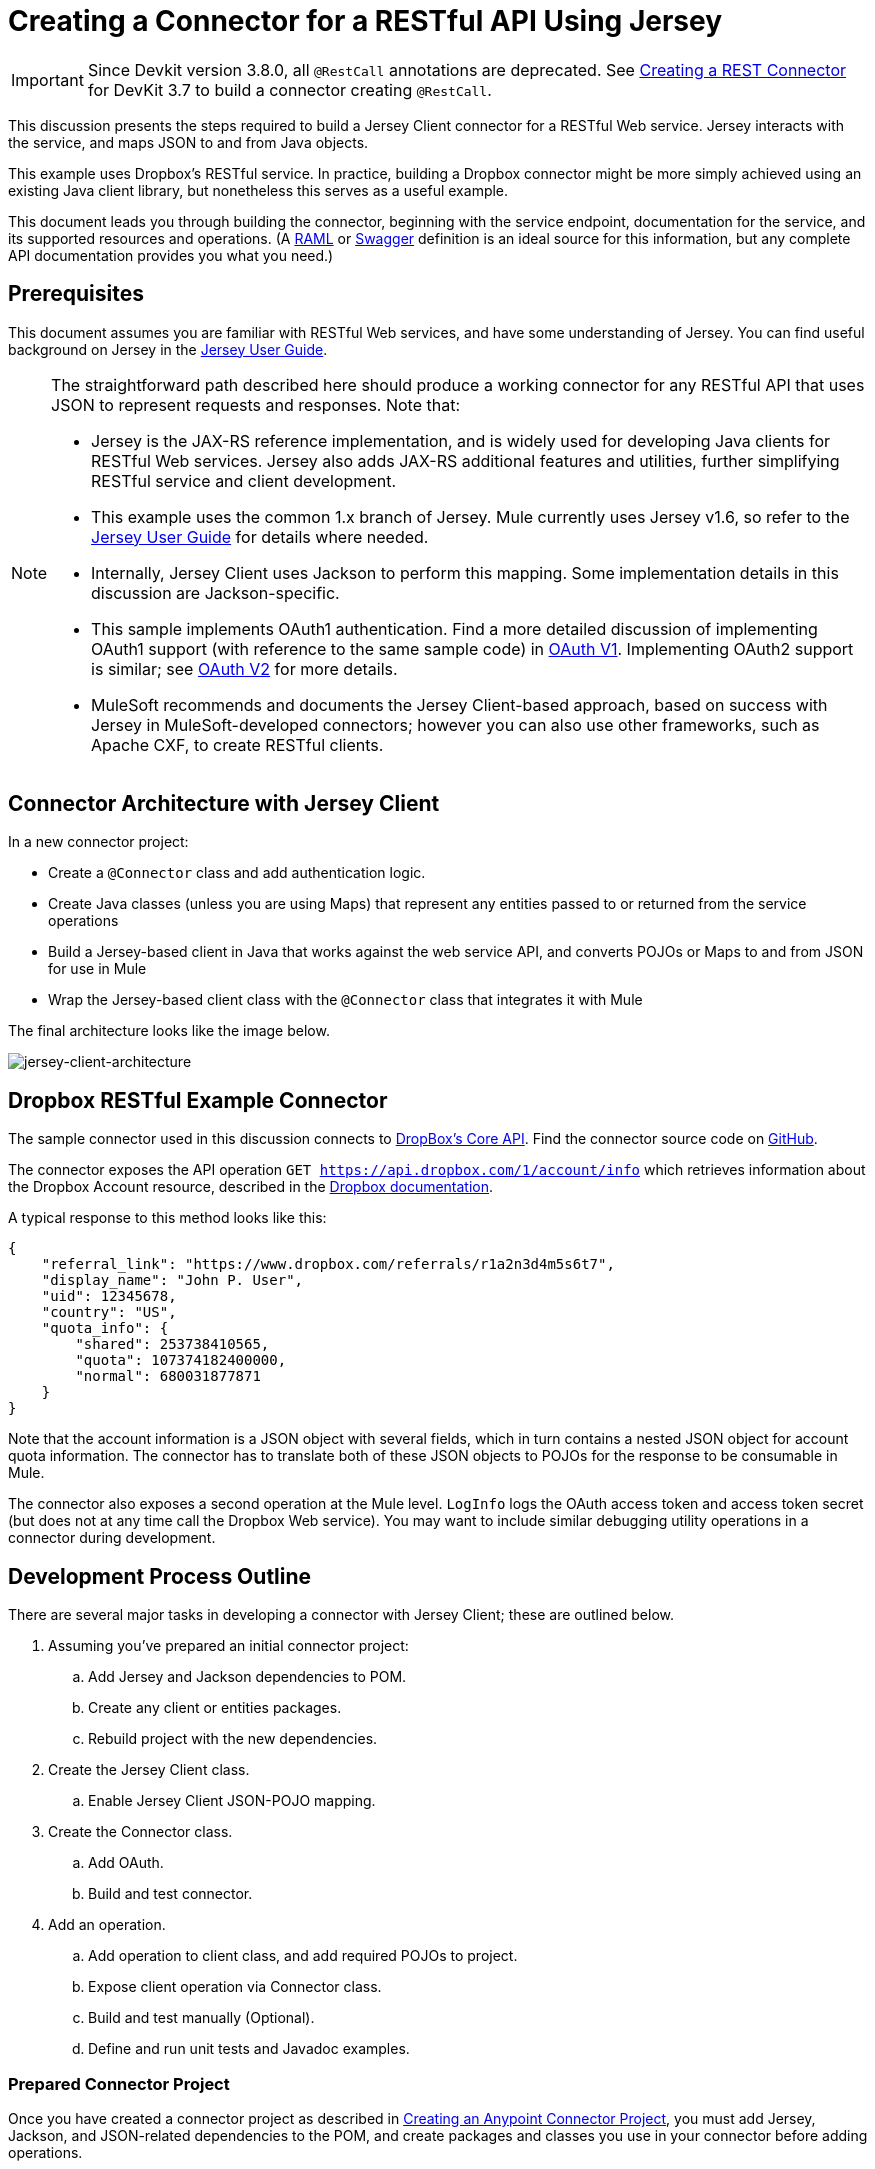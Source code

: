 = Creating a Connector for a RESTful API Using Jersey
:keywords: devkit, jersey, rest, api

[IMPORTANT]
Since Devkit version 3.8.0, all `@RestCall` annotations are deprecated. See link:/anypoint-connector-devkit/v/3.7/creating-a-rest-connector[Creating a REST Connector] for DevKit 3.7 to build a connector creating `@RestCall`.

This discussion presents the steps required to build a Jersey Client connector for a RESTful Web service. Jersey interacts with the service, and maps JSON to and from Java objects.

This example uses Dropbox's RESTful service. In practice, building a Dropbox connector might be more simply achieved using an existing Java client library, but nonetheless this serves as a useful example.

This document leads you through building the connector, beginning with the service endpoint, documentation for the service, and its supported resources and operations. (A link:http://www.raml.org/[RAML] or link:https://developers.helloreverb.com/swagger/[Swagger] definition is an ideal source for this information, but any complete API documentation provides you what you need.)

== Prerequisites

This document assumes you are familiar with RESTful Web services, and have some understanding of Jersey. You can find useful background on Jersey in the link:https://jersey.java.net/documentation/1.7/user-guide.html[Jersey User Guide].

[NOTE]
====
The straightforward path described here should produce a working connector for any RESTful API that uses JSON to represent requests and responses. Note that:

* Jersey is the JAX-RS reference implementation, and is widely used for developing Java clients for RESTful Web services. Jersey also adds JAX-RS additional features and utilities, further simplifying RESTful service and client development.
* This example uses the common 1.x branch of Jersey. Mule currently uses Jersey v1.6, so refer to the link:https://jersey.java.net/documentation/1.6/user-guide.html[Jersey User Guide] for details where needed.
* Internally, Jersey Client  uses Jackson to perform this mapping. Some implementation details in this discussion are Jackson-specific.
* This sample implements OAuth1 authentication. Find a more detailed discussion of implementing OAuth1 support (with reference to the same sample code) in link:/anypoint-connector-devkit/v/3.8/oauth-v1[OAuth V1]. Implementing OAuth2 support is similar; see link:/anypoint-connector-devkit/v/3.8/oauth-v2[OAuth V2] for more details.
* MuleSoft recommends and documents the Jersey Client-based approach, based on success with Jersey in MuleSoft-developed connectors; however you can also use other frameworks, such as Apache CXF, to create RESTful clients.
====

== Connector Architecture with Jersey Client

In a new connector project:

* Create a `@Connector` class and add authentication logic.
* Create Java classes (unless you are using Maps) that represent any entities passed to or returned from the service operations
* Build a Jersey-based client in Java that works against the web service API, and converts POJOs or Maps to and from JSON for use in Mule
* Wrap the Jersey-based client class with the `@Connector` class that integrates it with Mule

The final architecture looks like the image below.

image:jersey-client-architecture.png[jersey-client-architecture]

== Dropbox RESTful Example Connector

The sample connector used in this discussion connects to link:https://www.dropbox.com/developers/core/docs[DropBox's Core API]. Find the connector source code on link:https://github.com/mulesoft/devkit-documentation-rest-jersey[GitHub].

The connector exposes the API operation `GET https://api.dropbox.com/1/account/info` which retrieves information about the Dropbox Account resource, described in the link:https://www.dropbox.com/developers/core/docs#account-info[Dropbox documentation]. 

A typical response to this method looks like this:

[source, java, linenums]
----
{
    "referral_link": "https://www.dropbox.com/referrals/r1a2n3d4m5s6t7",
    "display_name": "John P. User",
    "uid": 12345678,
    "country": "US",
    "quota_info": {
        "shared": 253738410565,
        "quota": 107374182400000,
        "normal": 680031877871
    }
}
----

Note that the account information is a JSON object with several fields, which in turn contains a nested JSON object for account quota information. The connector has to translate both of these JSON objects to POJOs for the response to be consumable in Mule.

The connector also exposes a second operation at the Mule level. `LogInfo` logs the OAuth access token and access token secret (but does not at any time call the Dropbox Web service). You may want to include similar debugging utility operations in a connector during development.

== Development Process Outline

There are several major tasks in developing a connector with Jersey Client; these are outlined below.

. Assuming you've prepared an initial connector project:
.. Add Jersey and Jackson dependencies to POM.
.. Create any client or entities packages.
.. Rebuild project with the new dependencies.
. Create the Jersey Client class.
.. Enable Jersey Client JSON-POJO mapping.
. Create the Connector class.
.. Add OAuth.
.. Build and test connector.
. Add an operation.
.. Add operation to client class, and add required POJOs to project.
.. Expose client operation via Connector class.
.. Build and test manually (Optional).
.. Define and run unit tests and Javadoc examples.

=== Prepared Connector Project

Once you have created a connector project as described in link:/anypoint-connector-devkit/v/3.8/creating-an-anypoint-connector-project[Creating an Anypoint Connector Project], you must add Jersey, Jackson, and JSON-related dependencies to the POM, and create packages and classes you use in your connector before adding operations.

==== Adding Dependencies to the POM

The following `<dependency>` elements add Jersey, Jackson, and Mule JSON support to your project:

===== POM Dependencies for Jersey, Jackson, and JSON

[source,xml, linenums]
----
<!-- Add this to use Jersey Client -->
  <dependency>
      <groupId>com.sun.jersey</groupId>
      <artifactId>jersey-client</artifactId>
      <version>${jersey.client.version}</version>
  </dependency>

<!-- Add this to use Mule support for JSON based on Jackson -->
  <dependency>
      <groupId>org.mule.modules</groupId>
      <artifactId>mule-module-json</artifactId>
      <version>${mule.version}</version>
      <scope>provided</scope>
  </dependency>
----

Add these to the `<dependencies>` element in your POM, along with any other dependencies required by your project. For example, the Dropbox sample connector adds the following additional dependency for OAuth support:

[source,xml, linenums]
----
<!-- Add this to use OAuth support in DevKit-->
  <dependency>
      <groupId>oauth.signpost</groupId>
      <artifactId>signpost-core</artifactId>
      <version>1.2.1.2</version>
  </dependency>
----

===== Dropbox RESTful Connector pom.xml
The complete POM for the Dropbox sample connector project as generated from the Devkit 3.6 connector Maven archetype is:

[source,xml, linenums]
----
<project xmlns="http://maven.apache.org/POM/4.0.0" xmlns:xsi="http://www.w3.org/2001/XMLSchema-instance"
       xsi:schemaLocation="http://maven.apache.org/POM/4.0.0 http://maven.apache.org/xsd/maven-4.0.0.xsd">
  <modelVersion>4.0.0</modelVersion>
  <groupId>org.mule.samples.devkit</groupId>
  <artifactId>dropboxrest</artifactId>
  <version>1.0-SNAPSHOT</version>
  <packaging>mule-module</packaging>
  <name>Mule ${serviceName} Cloud Connector</name>
  <parent>
      <groupId>org.mule.tools.devkit</groupId>
      <artifactId>mule-devkit-parent</artifactId>
      <version>3.6.1</version>
  </parent>
  <properties>
      <junit.version>4.9</junit.version>
      <mockito.version>1.8.2</mockito.version>
      <jdk.version>1.7</jdk.version>
      <category>Cloud Connectors</category>
      <licensePath>LICENSE.md</licensePath>
      <devkit.studio.package.skip>false</devkit.studio.package.skip>
      <serviceName>DropBox REST Sample</serviceName>

      <!-- required for Jersey Client -->
      <jersey.client.version>1.6</jersey.client.version>
      <jersey.multipart.version>1.3</jersey.multipart.version>
  </properties>

  <dependencies>
    <!-- Add this to use OAuth support in DevKit-->
    <dependency>
        <groupId>oauth.signpost</groupId>
        <artifactId>signpost-core</artifactId>
        <version>1.2.1.2</version>
    </dependency>

    <!-- Add this to use Jersey Client -->
    <dependency>
        <groupId>com.sun.jersey</groupId>
        <artifactId>jersey-client</artifactId>
        <version>${jersey.client.version}</version>
    </dependency>

    <!-- Add this to use Mule support for JSON -->

    <dependency>
        <groupId>org.mule.modules</groupId>
        <artifactId>mule-module-json</artifactId>
        <version>${mule.version}</version>
        <scope>provided</scope>
    </dependency>
  </dependencies>
</project>
----

==== Creating Packages for Supporting Classes

The Dropbox REST Connector uses the following organization to support the different classes used in its connector:

* Package `org.mule.examples.restjerseyconnector.client` contains the Jersey Client code class `DropboxClient.java`
* Package `org.mule.examples.restjerseyconnector.exception` defines exceptions that can be thrown by the connector: 
** `DropboxRestConnectorTokenExpiredException`: a security and authentication exception
** `DropboxRestConnectorException`: a catchall exception
* Package `org.mule.examples.restjerseyconnector.entities` contains two POJOs: `AccountInfo` and `QuotaInfo`, which represent the results from the Dropbox API

The entity classes typically wind up as incoming or outgoing payloads for operations on your connector. One way to know whether your connector needs entity classes is to look at any documentation or metadata that you have about requests and responses. Wherever you see JSON Arrays or complex Objects, you need corresponding entity classes.

For now, create the package but don't populate it with classes.

If your connector presents only Maps to Mule,  you probably won't need to create this package. Only use Maps if your connector is presenting a dynamic data model.

==== Rebuilding the Project with New Dependencies

Now that your POM file includes these additions, perform a clean build and install of your project. Doing so now is a convenient way to spot any errors in your POM before you start doing any real coding. 

Run the following Maven command on the command line from the directory where the project exists:

`mvn clean install`

This command invokes Maven with two goals:

. *clean* - Tells Maven to wipe out all previous build contents.
. *install* - Tells Maven to:
** Compile all the code for the project
** Run any defined tests
** Package the compiled code as an Eclipse update site
** Install it in the local Maven repository

Any failure during this process, such as a failed build or test, stops Maven from attempting subsequent goals. For further details on Maven builds, see link:http://maven.apache.org/guides/introduction/introduction-to-the-lifecycle.html[Introduction to the Build Lifecycle] at the Apache Maven project.

Your preferred IDE should have support for this process as well. For example, in Eclipse if you have m2eclipse installed, you can select the project and invoke *Run as* > *Maven Build.*

==== Create Client Class and @Connector Class

The client class does the real work of preparing and making calls to the remote Web service. It serializes and deserializes the request and response entities as JSON. The `@Connector` class creates an instance of the client class when needed, and calls methods to perform operations on resources. The two related tasks here are to create the client class, and update the `@Connector` class to instantiate and reference it.

The client class builds on functionality provided by the Jersey Client. See the link:https://jersey.java.net/documentation/1.7/user-guide.html#client-api[Jersey User Guide] for more information. 

==== Required Imports for the Client Class

To pick up Jackson and Jersey client functionality, the client class  requires at least the following imports:

[source,java, linenums]
----
import javax.ws.rs.core.MediaType;
import com.sun.jersey.api.client.*;
import com.sun.jersey.api.client.config.ClientConfig;
import com.sun.jersey.api.client.config.DefaultClientConfig;
import com.sun.jersey.api.json.JSONConfiguration;
----

Additional imports may be needed for Jersey and Jackson, depending on their use in your particular client. For example, the sample client uses the following imports for OAuth functionality in Jersey:

[source,java, linenums]
----
import com.sun.jersey.oauth.client.OAuthClientFilter;
import com.sun.jersey.oauth.signature.OAuthParameters;
import com.sun.jersey.oauth.signature.OAuthSecrets;
----

The client class in the sample client does not make direct calls to Jackson, so no imports are required.

Expect to add more imports as you add operations, for example if you need to pick up any entity classes and exceptions.

==== Client Class Properties and Constructor

The easiest way to understand how to build your client class constructor is to look at the constructor for the sample connector's client class.

[source,java, linenums]
----
public class DropboxClient {
  private Client client; /* a Jersey client instance */
  private WebResource apiResource;
  private RestJerseyConnector connector;

  public DropboxClient(RestJerseyConnector connector) {
    setConnector(connector);
    ClientConfig clientConfig = new DefaultClientConfig();

    /* Enable support for JSON to POJO entity mapping in Jersey */
    clientConfig.getFeatures().put(JSONConfiguration.FEATURE_POJO_MAPPING, Boolean.TRUE);
    this.client = Client.create(clientConfig);
    this.apiResource = this.client.resource(getConnector().getApiUrl() + "/" + getConnector().getApiVersion());
  }
  ...
  /* getters, setters and other methods omitted */
}
----

*Notes:*

* Certain `@Connector` class values are used frequently in the client class code:
** API URL and version
** Operations for OAuth:
*** Consumer key
*** Access token
*** Consumer secret
*** Access token secret
* Without passing `@Connector` class values to every operation or defining them in two places:
** Such values are defined as properties on the `@Connector` class
** An instance of the `@Connector` class is passed into the client class constructor and stored as a property on the client class
* Every client operation uses instances of `com.sun.jersey.api.Client` (the actual Jersey client instance) and `com.sun.jersey.api.client.WebResource` (which represents the top level resource on the service). So these instances are created in the constructor and stored on the client class's `client.` and `apiResource` properties. (Getters and setters for these instances are defined, but that code is omitted here.)

==== Enabling Jersey Client JSON-to-POJO Mapping

To configure a Jersey client instance to enable optional functionality, such as support to map JSON content to POJOs, complete these steps:

. Create an instance of `ClientConfig`.
. Set the desired options.
. Pass the `ClientConfig` to the `Client.create()` method.  

In this case, adding the feature `JSONConfiguration.FEATURE_POJO_MAPPING`  enables the mapping of JSON responses to Java objects.

You need this functionality regardless of whether you are using a static data model with POJOs for your entities, or a dynamic data model with Maps for your entities.

Later, define the entities passed to and from the class with annotations on the entity classes to control how JSON documents are mapped to object instances.

Note that while Jackson is the default provider of serialization/deserialization for Jersey, you can substitute other providers, such as GSON. Also, note that using a different provider  changes how you map the service's JSON documents to your connector's entity classes; for more information, refer to your serialization provider's documentation.

=== Client Class Code, Before Adding Operations and Authentication

The complete code for our sample connector, before adding operations and references to entities used, is:

.DropboxRESTClient.java Before Adding Operations
[source,java, linenums]
----
package org.mule.examples.restjerseyconnector.client;
import javax.ws.rs.core.MediaType;
import com.sun.jersey.api.client.*;
import com.sun.jersey.api.client.config.ClientConfig;
import com.sun.jersey.api.client.config.DefaultClientConfig;
import com.sun.jersey.api.json.JSONConfiguration;
import com.sun.jersey.oauth.client.OAuthClientFilter;
import com.sun.jersey.oauth.signature.OAuthParameters;
import com.sun.jersey.oauth.signature.OAuthSecrets;
import org.mule.examples.restjerseyconnector.RestJerseyConnector;
import org.mule.examples.restjerseyconnector.entities.AccountInfo;
import org.mule.examples.restjerseyconnector.exception.RestJerseyConnectorException;
import org.mule.examples.restjerseyconnector.exception.RestJerseyConnectorTokenExpiredException;

public class DropboxClient {

    private Client client;
    private WebResource apiResource;
    private RestJerseyConnector connector;

    public DropboxClient(RestJerseyConnector connector) {
        setConnector(connector);

        ClientConfig clientConfig = new DefaultClientConfig();
        clientConfig.getFeatures().put(JSONConfiguration.FEATURE_POJO_MAPPING, Boolean.TRUE);
        this.client = Client.create(clientConfig);
        this.apiResource = this.client.resource(getConnector().getApiUrl() + "/" + getConnector().getApiVersion());
    }

    public Client getClient() {
        return client;
    }

    public void setClient(Client client) {
        this.client = client;
    }

    public WebResource getApiResource() {
        return addSignHeader(apiResource);
    }

    public void setApiResource(WebResource apiResource) {
        this.apiResource = apiResource;
    }

    public RestJerseyConnector getConnector() {
        return connector;
    }

    public void setConnector(RestJerseyConnector connector) {
        this.connector = connector;
    }
}
----

=== Completing the @Connector Class

When you create your connector project, Maven generates a scaffold `@Connector` class for you. Now you can enhance it to add needed properties (some of them `@Configurable`), initialize the client class when the `@Connector` is initialized, and add authentication functionality.

Your connector uses `@Configurable` properties for a few purposes, such as:

* Changing the API root resource URL and version for the service to target a specific sandbox or test system instead of a production environment
* Storing authentication-related values the user must configure:
** For OAuth: the API key and API secret
** For basic authentication: a username and password.

There may also be properties that are not `@Configurable` but that are used internally. For the example, OAuth1 support needs certain properties for the access token and access token secret.

Create properties as needed for all of these:

[source,java, linenums]
----
/**
 * Dropbox API Url
 */
@Configurable @Optional @Default("https://api.dropbox.com")
private String apiUrl;

/**
 * Dropbox API version
 */
@Configurable @Optional @Default("1")
private String apiVersion;

/**
 * The ApiKey
 */
@Configurable @OAuthConsumerKey
private String consumerKey;
/**
 * The consumerSecret
 */
@Configurable @OAuthConsumerSecret
private String consumerSecret;

@OAuthAccessToken
private String accessToken;

@OAuthAccessTokenSecret
private String accessTokenSecret;
----

*Notes*:

* The use of `@Optional` and `@Default` with `@Configurable`. For more on these annotations, see link:/anypoint-connector-devkit/v/3.8/defining-connector-attributes[Defining Connector Attributes] and link:http://mulesoft.github.io/mule-devkit/[Anypoint DevKit API Reference].
* The use of the OAuth annotations

=== @Connector Class @Start Method and the Client Class

The `@Connector` class in this instance does NOT have a constructor. Most of its instance properties are configuration properties. Instead, a `@Start` method leverages the Mule life cycle to create an instance of the client class when first needed. It is then saved in an instance variable on the `@Connector` class:

[source,java, linenums]
----
private DropboxClient client;

@Start
  public void init() {
      setClient(new DropboxClient(this));
  }
----

See Integrating Connectors with the Mule Life Cycle for details on the use of the `@Start` annotation.

[NOTE]
====
This example illustrates a useful pattern you can follow in your own connectors.

* The client class constructor takes a reference to the `@Connector` class instance. The properties of the `@Connector` class (including configurable properties) are readily available in the client by calling the getters and setters. This is far easier than passing `@Connector` properties to individual operations as single arguments.  
* The `@Connector` class instance saves a reference to the client class instance, which can be used to call methods on the client class. This instance can also be used in a `@Stop` method, thus tying the lifecycle of the client class instance to the `@Connector` class instance.
====

=== Adding OAuth Authentication

Supporting OAuth 1.0a authentication requires that you make changes in both the `@Connector` class and the client class. These changes are outlined below.

. Import OAuth packages.
. Add OAuth annotations to the `@Connector` class as required for authentication.
. Add OAuth-related `@Configurable` properties:
** API key
** API secret
** Access token
** Access token secret (including setters and getters)
. Include the client class code to pass OAuth 1.0a request headers with each request.

For a detailed discussion on the code changes required for OAuth support, seelink:/anypoint-connector-devkit/v/3.8/oauth-v1[Implementing OAuth 1.0 Authentication], which references the same code sample used in this discussion.

=== Building and Testing your Connector

At this point, your connector project has all the necessary elements to build and install in Studio. It's a handy sanity check to perform testing before you begin adding operations.

The process is described in link:/anypoint-connector-devkit/v/3.8/installing-and-testing-your-connector-in-studio[Installing and Testing Your Connector]. 

Building the bare-bones version of the Jersey client connector and installing it in Studio gives you a component in the palette to drag and drop into the canvas. 

== Adding an Operation to the Connector

To add an operation to a connector:

. Define any entity classes used with the operation, and any new exceptions to be raised.
. In the client class, add Jersey code to call the operation, and to serialize and deserialize results.
. Add a `@Processor` method to the `@Connector` class to expose the operation to Mule.

[NOTE]
====
*Apply a Test-Driven Approach*

When it comes to adding operations to your connector, many successful projects follow a cycle similar to test-driven development.

First, identify detailed requirements for the operation:

* Entities (POJOs or Maps with specific content) it can accept as input or return as responses
* Responses expected for a range of valid and invalid inputs
* Any exceptions the operation may raise, in the event of service unavailability, authentication failure, invalid inputs, and so on

Then, iterate through the following cycle until you have completed all of your planned functionality:

. Create JUnit tests that cover the expected behaviors.
. Implement functionality to satisfy those requirements:
.. Define entities (and annotate them as needed for mapping to/from JSON).
.. Create or enhance a method in the client class and a `@Processor` method in the `@Connector` class.
.. Update your `@Connector` class with required code snippet comments.
.. Run a Maven build to run the JUnit tests and fix any errors until all tests pass.

Continue until you cover all the functionality for each operation. When complete, you have a complete validation suite for your connector to catch any regressions in the event of changes in the target service, the connector itself, Mule ESB, or DevKit.

You may ask, "When do I try my connector in Studio?" It is useful, as well as gratifying, to manually test each operation as you go, in addition to the automated JUnit tests.

Testing each operation lets you:

* See basic operation functionality in action as you work on it, which gives you a sense of progress.
* See how the connector appears in  Studio, something the automated unit tests cannot show you. For example, text from the Javadoc comments is used to populate tooltips for the fields in the dialog boxes in the connector.

Manual testing provides the opportunity to polish the appearance of the connector, improve the experience with sensible defaults, and so on.

However, this does not diminish the value of the test-driven approach. Many connector development projects have bogged down or produced hard-to-use connectors because of a failure to define tests as you define the operations, which it seems like (and is) more work up front, but does pay off – you get a better result, faster.
====

=== Defining and Annotating Entity Classes

Defining entity classes (POJOs or Maps) used with your connector operations is up to you – you decide the object model your connector operations present to the rest of Mule. Once you define these classes, you also have to define how to map between the JSON structure and your POJOs. You should add these incrementally, as they are needed by the operations you build.

Internally, Jersey relies on a Jackson-based serialization provider to marshal and unmarshal JSON documents to the object classes passed to and from your connector. This process relies upon Jackson annotations that describe how to map the fields of your entity POJOs to the structure of the JSON content being returned by the Web service. 

The details on the Jackson annotations used for this purpose are in the link:https://github.com/FasterXML/jackson-databind[Jackson Databind annotations documentation] and the link:https://github.com/FasterXML/jackson-annotations[full Jackson annotations documentation].  

[NOTE]
====
*Notes:*

* The `@Generated` annotation on class `AccountInfo` indicates that this class definition was produced using the  `jsonschema2pojo` utility. If you don't want to come up with your own data model, you can also make use of `jsonschema2pojo` to generate class definitions from sample JSON documents.
+
* *Online Tool*
+
Covering all possible permutations of mapping a JSON schema or document to a POJO using Jackson is beyond the scope of this document. One way to quickly produce an object model from JSON documents returned by a Web service is to use the link:https://github.com/joelittlejohn/jsonschema2pojo[jsonschema2pojo project] and link:http://www.jsonschema2pojo.org/[online utility]. This utility was used to produce the entity classes in this example.
+
You can see the final results in the link:https://github.com/mulesoft/devkit-documentation-rest-jersey/tree/master/src/main/java/org/mule/examples/restjerseyconnector/entities[project entity class code in GitHub] and particularly for the above code snippet, the link:https://github.com/mulesoft/devkit-documentation-rest-jersey/tree/master/src/main/java/org/mule/examples/restjerseyconnector/entities[AccountInfo class]. 
====

Mapping the class and its members to a JSON document requires that you make these changes:

* Annotate the entity class to configure JSON serialization:
+
[source,java, linenums]
----
@JsonSerialize(include = JsonSerialize.Inclusion.NON_NULL)
@Generated("com.googlecode.jsonschema2pojo")
@JsonPropertyOrder({ "referral_link", "display_name", "uid", "country", "quota_info" })
public class AccountInfo {
...
----
+
* Add the `@JsonProperty` annotation to the entity class instance properties (and their getters and setters):
+
[source,java, linenums]
----
@JsonProperty("referral_link")
    private String referralLink;
    ...

    @JsonProperty("referral_link")
    public String getReferralLink() {
        return referralLink;
    }

    @JsonProperty("referral_link")
    public void setReferralLink(String referralLink) {
        this.referralLink = referralLink;
    }
----


=== Implement the Operation in the Client Class 

Add code to the client class to make the Web Service request via Jersey Client.

==== Helper: Adding Authentication to Jersey Client Requests

Depending on what method of authentication you are using, you  probably have to make code changes in both the `@Connector` and client classes to implement each operation called on the target service. 

In the sample connector, the DropBox API uses OAuth 1.0 to access protected resources. Authentication requires including an authorization header when sending each request. 

Jersey provides a filter chaining mechanism for modifying requests, which can be used to add the header. Because this step is needed for any operation protected by OAuth, the sample uses the convenient method `addSignHeader`:

[source,java, linenums]
----
/**
 * Adds the required OAuthClientFilter to insert the required header
 * when the WebResource is used to access the protected resources
 * of the DropBox API
 *
 * @param webResource The WebResource in which the header is added
 */
  private WebResource addSignHeader(WebResource webResource) {
    OAuthParameters params = new OAuthParameters();
    params.signatureMethod("PLAINTEXT");
    params.consumerKey(getConnector().getConsumerKey());
    params.setToken(getConnector().getAccessToken());
    OAuthSecrets secrets = new OAuthSecrets();
    secrets.consumerSecret(getConnector().getConsumerSecret());
    secrets.setTokenSecret(getConnector().getAccessTokenSecret());
    OAuthClientFilter filter = new OAuthClientFilter(client.getProviders(), params, secrets);
    webResource.addFilter(filter);
    return webResource;
  }
----

For more information, see the link:https://jersey.java.net/nonav/apidocs/1.12/jersey/contribs/jersey-oauth/oauth-client/com/sun/jersey/oauth/client/OAuthClientFilter.html[OAuthClientFilter documentation].

==== Helper: Executing a Request via Jersey

Making any request requires:

* Marshaling inbound objects to JSON
* Calling the Web service
* Unmarshaling the response
* Handling response status codes and exceptions

As with authentication, use a helper method to encapsulate all these repeated steps. In the sample client class, method `execute()` implements all this logic, as shown below.

[source,java, linenums]
----
/**
 * Executes the Dropbox request
 *
 */
private <T> T execute(WebResource webResource, String method, Class<T> returnClass) throws RestJerseyConnectorTokenExpiredException,
        RestJerseyConnectorException {
    ClientResponse clientResponse = webResource.accept(MediaType.APPLICATION_JSON).method(method, ClientResponse.class);
    if(clientResponse.getStatus() == 200) {
        return clientResponse.getEntity(returnClass);
    } else if (clientResponse.getStatus() == 401) {
        throw new RestJerseyConnectorTokenExpiredException("The access token has expired; " + clientResponse.getEntity(String.class));
    } else {
        throw new RestJerseyConnectorException(
          String.format("ERROR - statusCode: %d - message: %s",
            clientResponse.getStatus(), clientResponse.getEntity(String.class)));
    }
}
----

==== Handling Exceptions

As already noted, define any exceptions that may arise in your connector in a separate exceptions package. At a minimum, you need a general catch-all exception. Specific exceptions may also be useful to diagnose failures more easily, such as authentication-related failures, application-level errors, and so on. The `execute()` method above is a good place to centralize your exception-handling code, since it passes all requests for all operations.

For our sample connector, package `org.mule.examples.restjerseyconnector.exception` contains two exceptions: a catchall `RestJerseyConnectorException` and the OAuth-related `RestJerseyConnectorTokenExpiredException`. 

[NOTE]
====
Note also that the `execute()` method provides a well-formatted error message. This step improves your ability to diagnose the issue if your connector encounters an error. You may want to put more verbose information here, such as the message sent, the HTTP request method, and so on.

As you develop your test cases, your tests of invalid or failed requests can check for messages associated with the correct exception. 
====

Use the `@InvalidateConnectionOn` annotation to handle the reconnection. If the connector uses `@OAuth` as the authentication method, use:

`@OAuthInvalidateAccessTokenOn (exception = MyAccessTokenExpiredException.class)`

==== Creating the Operation Client Method

With those helper classes in place, the actual client method to make a request of a resource is quite short. For the example, the `getAccountInfo()` method makes a GET request of the `/account/info` resource:

[source,java, linenums]
----
/**
 * Returns the Account Information of the user
 *
 * @return The AccountInfo
 * @throws org.mule.examples.restjerseyconnector.exceptions.RestJerseyConnectorException If the response is an error or the response cannot be parsed as an AccountInfo
 * @throws org.mule.examples.restjerseyconnector.exceptions.RestJerseyConnectorTokenExpiredException If the current token used for the call to the service is no longer valid
 */
public AccountInfo getAccountInfo()
    throws RestJerseyConnectorException, RestJerseyConnectorTokenExpiredException {
    WebResource webResource = getApiResource().path("account").path("info");
    return execute(webResource, "GET", AccountInfo.class);
}
----

=== Exposing the Operation in the `@Connector` Class

To expose an operation from the client class on the `@Connector` class, add a `@Processor` method that calls the corresponding method on the Jersey client.

. Update the `@Connector` class to import any entity and exception classes needed to call the client class operation. 
. Define a `@Processor` method on the `@Connector` class, named for the operation. 
.. Annotate the method as needed for authentication.
. The parameters to this method must match the parameters to expose at the Mule ESB level (in the XML configuration or in the property dialog). 
.. Annotate the parameters to control default and optional values, their desired positions in Studio property dialogs, etc.
. The method body should call the operation method on the client class, pass the appropriate object, and return the value to be set to the payload.

For our `getAccountInfo` operation, we add the following imports in the `@Connector` class:

[source,java, linenums]
----
import org.mule.examples.restjerseyconnector.entities.AccountInfo;
import org.mule.examples.restjerseyconnector.exceptions.RestJerseyConnectorException;
import org.mule.examples.restjerseyconnector.exceptions.RestJerseyConnectorTokenExpiredException;
----

The `@Processor` method that exposes the `getAccountInfo` operation is:

[source,java, linenums]
----
/**
 * Returns the Account Information of the user
 *
 *
 * @return The AccountInfo object
 * @throws org.mule.examples.restjerseyconnector.exceptions.RestJerseyConnectorException If the response is an error or the response cannot be parsed as an AccountInfo
 * @throws org.mule.examples.restjerseyconnector.exceptions.RestJerseyConnectorTokenExpiredException If the current token used for the call to the service is no longer valid
 */
@OAuthProtected
@Processor
public AccountInfo getAccountInfo() throws RestJerseyConnectorException, RestJerseyConnectorTokenExpiredException {
    return getClient().getAccountInfo();
}
----

== Adding XML Configuration Examples for JavaDoc

DevKit enforces Javadoc documentation of the connector's operations, including samples of XML configuration for each supported operation. These are used in the generated JavaDoc for the connector. (To learn more about JavaDoc annotations for DevKit, see link:/anypoint-connector-devkit/v/3.8/connector-reference-documentation[Connector Reference Documentation].)

Notice the sample code snippets file in the `doc` folder inside the DevKit generated project.

DevKit created this file, but we need to populate it with example Mule XML configurations for each operation. For this example, add the following to the file to document the operation:

[source,java, linenums]
----
<!-- BEGIN_INCLUDE(rest-jersey:get-account-info) -->
    <rest-jersey:get-account-info />
<!-- END_INCLUDE(rest-jersey:get-account-info) -->
----

When you build the JavaDoc, the sample above is inserted into the documentation.

=== Manually Testing Your Connector

Once you have completed all of the steps above, you are ready to build and test your connector manually in Studio. See link:/anypoint-connector-devkit/v/3.8/installing-and-testing-your-connector-in-studio[Installing and Testing Your Connector] for the steps to follow to build your connector and import it into Studio.

DevKit does not force you to add unit tests for your connector, though as noted earlier, this is strongly recommended. If you have added unit tests that your connector does not pass, then your Maven builds fail. You can temporarily bypass your unit tests by  adding the argument `-Dmaven.test.skip=true` to your Maven command. For example:

[source, code, linenums]
----
mvn clean install -Dmaven.test.skip=true
----

Once you have imported your connector into Studio, the connector appears in the palette, and you can use it in flows. The Properties Editor shows your operations. 

image:jersey-client-prop-editor.png[jersey-client-prop-editor.png]

Note the Authorize and Unauthorize operations that are added automatically by DevKit to any OAuth connector.

== Next Steps

Congratulations! You have a connector that works well enough to install in Studio and to pass basic unit tests. Now you can:

* Continue to add operations through the iterative process described above, until you have your desired operations and test cases to validate all desired behaviors. 
* Add tests to your test suite as described in link:/anypoint-connector-devkit/v/3.8/developing-devkit-connector-tests[Developing DevKit Connector Tests]. 
* You can also return to the link:/anypoint-connector-devkit/v/3.8/anypoint-connector-development[Anypoint Connector Development].
